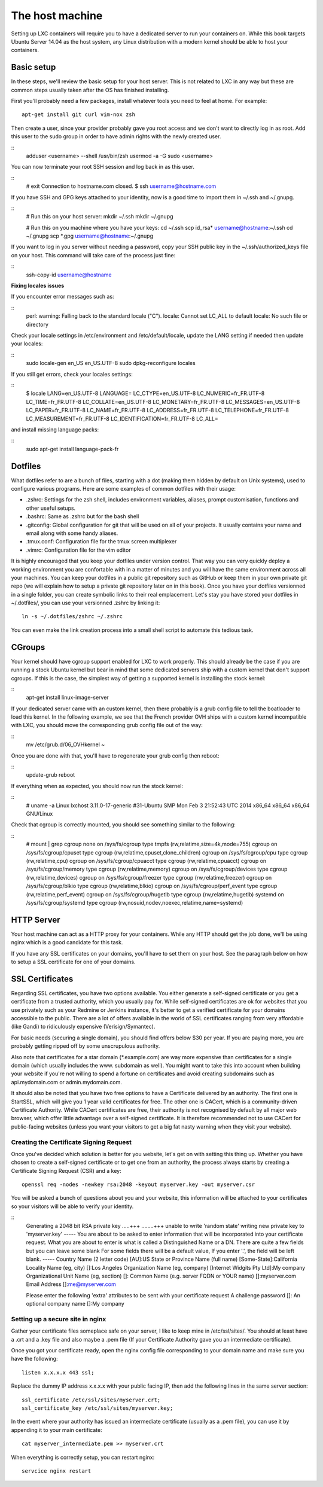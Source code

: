 ****************
The host machine
****************

Setting up LXC containers will require you to have a dedicated server to
run your containers on. While this book targets Ubuntu Server 14.04 as the
host system, any Linux distribution with a modern kernel should be able to
host your containers.

Basic setup
===========

In these steps, we'll review the basic setup for your host server. This is
not related to LXC in any way but these are common steps usually taken
after the OS has finished installing.

First you'll probably need a few packages, install whatever tools you need
to feel at home. For example::

    apt-get install git curl vim-nox zsh

Then create a user, since your provider probably gave you root access and
we don't want to directly log in as root. Add this user to the sudo group
in order to have admin rights with the newly created user.

::
    adduser <username> --shell /usr/bin/zsh
    usermod -a -G sudo <username>

You can now terminate your root SSH session and log back in as this user.

::
    # exit
    Connection to hostname.com closed.
    $ ssh username@hostname.com

If you have SSH and GPG keys attached to your identity, now is a good time to
import them in ~/.ssh and ~/.gnupg.

::
    # Run this on your host server:
    mkdir ~/.ssh
    mkdir ~/.gnupg

    # Run this on you machine where you have your keys:
    cd ~/.ssh
    scp id_rsa* username@hostname:~/.ssh
    cd ~/.gnupg
    scp *.gpg username@hostname:~/.gnupg

If you want to log in you server without needing a password, copy your SSH
public key in the ~/.ssh/authorized_keys file on your host. This command will
take care of the process just fine:

::
    ssh-copy-id username@hostname

**Fixing locales issues**

If you encounter error messages such as:

::
    perl: warning: Falling back to the standard locale ("C").
    locale: Cannot set LC_ALL to default locale: No such file or directory

Check your locale settings in /etc/environment and /etc/default/locale,
update the LANG setting if needed then update your locales:

::
    sudo locale-gen en_US en_US.UTF-8
    sudo dpkg-reconfigure locales

If you still get errors, check your locales settings:

::
    $ locale
    LANG=en_US.UTF-8
    LANGUAGE=
    LC_CTYPE=en_US.UTF-8
    LC_NUMERIC=fr_FR.UTF-8
    LC_TIME=fr_FR.UTF-8
    LC_COLLATE=en_US.UTF-8
    LC_MONETARY=fr_FR.UTF-8
    LC_MESSAGES=en_US.UTF-8
    LC_PAPER=fr_FR.UTF-8
    LC_NAME=fr_FR.UTF-8
    LC_ADDRESS=fr_FR.UTF-8
    LC_TELEPHONE=fr_FR.UTF-8
    LC_MEASUREMENT=fr_FR.UTF-8
    LC_IDENTIFICATION=fr_FR.UTF-8
    LC_ALL=

and install missing language packs:

::
    sudo apt-get install language-pack-fr

Dotfiles
========

What dotfiles refer to are a bunch of files, starting with a dot (making
them hidden by default on Unix systems), used to configure various
programs. Here are some examples of common dotfiles with their usage:

- .zshrc: Settings for the zsh shell, includes environment variables,
  aliases, prompt customisation, functions and other useful setups.
- .bashrc: Same as .zshrc but for the bash shell
- .gitconfig: Global configuration for git that will be used on all of
  your projects. It usually contains your name and email along with some
  handy aliases.
- .tmux.conf: Configuration file for the tmux screen multiplexer
- .vimrc: Configuration file for the vim editor

It is highly encouraged that you keep your dotfiles under version
control. That way you can very quickly deploy a working environment you
are confortable with in a matter of minutes and you will have the same
environment across all your machines. You can keep your dotfiles in a
public git repository such as GitHub or keep them in your own private
git repo (we will explain how to setup a private git repository later on
in this book). Once you have your dotfiles versionned in a single folder,
you can create symbolic links to their real emplacement. Let's stay you
have stored your dotfiles in ~/.dotfiles/, you can use your versionned
.zshrc by linking it::

    ln -s ~/.dotfiles/zshrc ~/.zshrc

You can even make the link creation process into a small shell script to
automate this tedious task.

CGroups
=======

Your kernel should have cgroup support enabled for LXC to work properly.
This should already be the case if you are running a stock Ubuntu kernel
but bear in mind that some dedicated servers ship with a custom kernel
that don't support cgroups. If this is the case, the simplest way of
getting a supported kernel is installing the stock kernel:

::
    apt-get install linux-image-server

If your dedicated server came with an custom kernel, then there probably
is a grub config file to tell the boatloader to load this kernel. In the
following example, we see that the French provider OVH ships with a custom
kernel incompatible with LXC, you should move the corresponding grub
config file out of the way:

::
    mv /etc/grub.d/06_OVHkernel ~

Once you are done with that, you'll have to regenerate your grub config
then reboot:

::
    update-grub
    reboot

If everything when as expected, you should now run the stock kernel:

::
    # uname -a
    Linux lxchost 3.11.0-17-generic #31-Ubuntu SMP Mon Feb 3 21:52:43 UTC 2014 x86_64 x86_64 x86_64 GNU/Linux

Check that cgroup is correctly mounted, you should see something similar
to the following:

::
    # mount | grep cgroup
    none on /sys/fs/cgroup type tmpfs (rw,relatime,size=4k,mode=755)
    cgroup on /sys/fs/cgroup/cpuset type cgroup (rw,relatime,cpuset,clone_children)
    cgroup on /sys/fs/cgroup/cpu type cgroup (rw,relatime,cpu)
    cgroup on /sys/fs/cgroup/cpuacct type cgroup (rw,relatime,cpuacct)
    cgroup on /sys/fs/cgroup/memory type cgroup (rw,relatime,memory)
    cgroup on /sys/fs/cgroup/devices type cgroup (rw,relatime,devices)
    cgroup on /sys/fs/cgroup/freezer type cgroup (rw,relatime,freezer)
    cgroup on /sys/fs/cgroup/blkio type cgroup (rw,relatime,blkio)
    cgroup on /sys/fs/cgroup/perf_event type cgroup (rw,relatime,perf_event)
    cgroup on /sys/fs/cgroup/hugetlb type cgroup (rw,relatime,hugetlb)
    systemd on /sys/fs/cgroup/systemd type cgroup (rw,nosuid,nodev,noexec,relatime,name=systemd)

HTTP Server
===========

Your host machine can act as a HTTP proxy for your containers. While any
HTTP should get the job done, we'll be using nginx which is a good
candidate for this task.

If you have any SSL certificates on your domains, you'll have to set them
on your host. See the paragraph below on how to setup a SSL certificate
for one of your domains.

SSL Certificates
================

Regarding SSL certificates, you have two options available. You either
generate a self-signed certificate or you get a certificate from a
trusted authority, which you usually pay for. While self-signed
certificates are ok for websites that you use privately such as your
Redmine or Jenkins instance, it's better to get a verified certificate
for your domains accessible to the public.
There are a lot of offers available in the world of SSL certificates
ranging from very affordable (like Gandi) to ridiculously expensive
(Verisign/Symantec).

For basic needs (securing a single domain), you should find offers below
$30 per year. If you are paying more, you are probably getting ripped off
by some unscrupulous authority.

Also note that certificates for a star domain (\*.example.com) are way
more expensive than certificates for a single domain (which usually
includes the www. subdomain as well). You might want to take this into
account when building your website if you're not willing to spend a
fortune on certificates and avoid creating subdomains such as
api.mydomain.com or admin.mydomain.com.

It should also be noted that you have two free options to have a
Certificate delivered by an authority. The first one is StartSSL, which
will give you 1 year valid certificates for free.
The other one is CACert, which is a community-driven Certificate
Authority. While CACert certificates are free, their authority is not
recognised by default by all major web browser, which offer little
advantage over a self-signed certificate. It is therefore recommended not
to use CACert for public-facing websites (unless you want your visitors
to get a big fat nasty warning when they visit your website).

Creating the Certificate Signing Request
----------------------------------------

Once you've decided which solution is better for you website, let's get on
with setting this thing up. Whether you have chosen to create a
self-signed certificate or to get one from an authority, the process
always starts by creating a Certificate Signing Request (CSR) and a key::

    openssl req -nodes -newkey rsa:2048 -keyout myserver.key -out myserver.csr

You will be asked a bunch of questions about you and your website, this
information will be attached to your certificates so your visitors will
be able to verify your identity.

::
    Generating a 2048 bit RSA private key
    .....+++
    ........+++
    unable to write 'random state'
    writing new private key to 'myserver.key'
    -----
    You are about to be asked to enter information that will be incorporated
    into your certificate request.
    What you are about to enter is what is called a Distinguished Name or a DN.
    There are quite a few fields but you can leave some blank
    For some fields there will be a default value,
    If you enter '.', the field will be left blank.
    -----
    Country Name (2 letter code) [AU]:US
    State or Province Name (full name) [Some-State]:California
    Locality Name (eg, city) []:Los Angeles
    Organization Name (eg, company) [Internet Widgits Pty Ltd]:My company
    Organizational Unit Name (eg, section) []:
    Common Name (e.g. server FQDN or YOUR name) []:myserver.com
    Email Address []:me@myserver.com

    Please enter the following 'extra' attributes
    to be sent with your certificate request
    A challenge password []:
    An optional company name []:My company


Setting up a secure site in nginx
---------------------------------

Gather your certificate files someplace safe on your server, I like to
keep mine in /etc/ssl/sites/. You should at least have a .crt and a .key
file and also maybe a .pem file (If your Certificate Authority gave you
an intermediate certificate).

Once you got your certificate ready, open the nginx config file
corresponding to your domain name and make sure you have the following::

    listen x.x.x.x 443 ssl;

Replace the dummy IP address x.x.x.x with your public facing IP, then add
the following lines in the same server section::

    ssl_certificate /etc/ssl/sites/myserver.crt;
    ssl_certificate_key /etc/ssl/sites/myserver.key;

In the event where your authority has issued an intermediate certificate
(usually as a .pem file), you can use it by appending it to your main
certificate::

    cat myserver_intermediate.pem >> myserver.crt

When everything is correctly setup, you can restart nginx::

    servcice nginx restart
